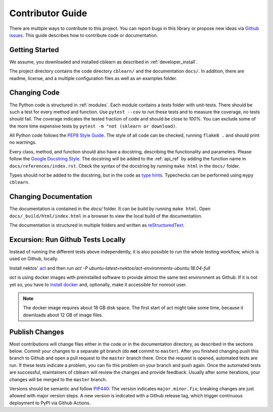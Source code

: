 =================
Contributor Guide
=================

There are multiple ways to contribute to this project.
You can report bugs in this library or propose new ideas via `Github issues`_.
This guide describes how to contribute code or documentation.

.. _Github issues: https://github.com/dekuenstle/cblearn/issues


---------------
Getting Started
---------------

We assume, you downloaded and installed cblearn as described in :ref:`developer_install`.

The project directory contains the code directory ``cblearn/`` and the documentation ``docs/``.
In addition, there are readme, license, and a multiple configuration files as well as an examples folder.

-------------
Changing Code
-------------

The Python code is structured in :ref:`modules`. Each module contains
a `tests` folder with unit-tests.
There should be such a test for every method and function.
Use ``pytest --cov`` to run these tests and to measure the coverage, no tests should fail.
The coverage indicates the tested fraction of code and should be close to *100%*.
You can exclude some of the more time expensive tests by ``pytest -m "not (sklearn or download)``.

All Python code follows the `PEP8 Style Guide`_. The style
of all code can be checked, running ``flake8 .`` and should print no warnings.

Every class, method, and function should also have a docstring, describing the functionality and parameters.
Please follow the `Google Docstring Style`_.
The docstring will be added to the :ref:`api_ref` by adding the function name in ``docs/references/index.rst``.
Check the syntax of the docstring by running ``make html`` in the ``docs/`` folder.

Types should not be added to the docstring, but in the code as `type hints`_.
Typechecks can be performed using ``mypy cblearn``.

.. _PEP8 Style Guide: https://www.python.org/dev/peps/pep-0008/
.. _Google Docstring Style: https://sphinxcontrib-napoleon.readthedocs.io/en/latest/example_google.html
.. _type hints: https://docs.python.org/3/library/typing.html

----------------------
Changing Documentation
----------------------

The documentation is contained in the `docs/` folder.
It can be build by running ``make html``.
Open ``docs/_build/html/index.html`` in a browser to view the local build of the documentation.

The documentation is structured in multiple folders and written as `reStructuredText`_.

.. _reStructuredText: https://www.sphinx-doc.org/en/master/usage/restructuredtext/index.html

-----------------------------------
Excursion: Run Github Tests Locally
-----------------------------------

Instead of running the different tests above independently, it is also possible
to run the whole testing workflow, which is used on Github, locally.

Install nektos' `act`_ and then run `act -P ubuntu-latest=nektos/act-environments-ubuntu:18.04-full`

`act` is using docker images with preinstalled software to provide almost the same test environment as Github.
If it is not yet so, you have to `install docker`_ and, optionally, make it accessible for nonroot user.

.. note::
    The docker image requires about 18 GB disk space. The first start of act might take some time,
    because it downloads about 12 GB of image files.

.. _act: https://github.com/nektos/act
.. _`install docker`: https://docs-stage.docker.com/engine/install/
.. _`accessible for nonroot user`: https://docs.docker.com/engine/install/linux-postinstall/

------------------
Publish Changes
------------------

Most contributions will change files either in the code or in the documentation directory, as described in the
sections below. Commit your changes to a separate *git* branch (do **not** commit to ``master``).
After you finished changing push this branch to Github and open a pull request to the ``master`` branch there.
Once the request is opened, automated tests are run.
If these tests indicate a problem, you can fix this problem on your branch and push again.
Once the automated tests are successful, maintainers of cblearn will review the changes and provide feedback.
Usually after some iterations, your changes will be merged to the ``master`` branch.

.. Note:

    If you state a pull request, your changes will be published under `this open source license`_.

.. _this open source license: https://github.com/dekuenstle/cblearn/blob/master/LICENSE


Versions should be semantic and follow PIP440_: The version indicates ``major.minor.fix``;
breaking changes are just allowed with major version steps. 
A new version is indicated with a Github release tag, which trigger continuous deployment to PyPI via Github Actions.

.. _PIP440: https://peps.python.org/pep-0440/
